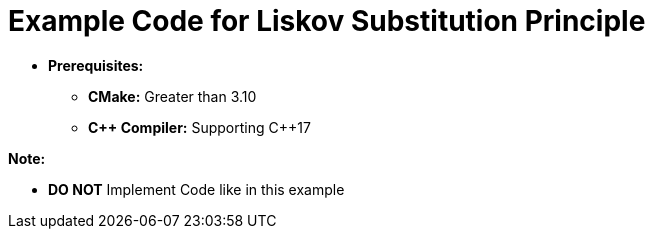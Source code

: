 = Example Code for Liskov Substitution Principle

* **Prerequisites:**
** **CMake:** Greater than 3.10
** **C\++ Compiler:** Supporting C++17

**Note:**

* **DO NOT** Implement Code like in this example